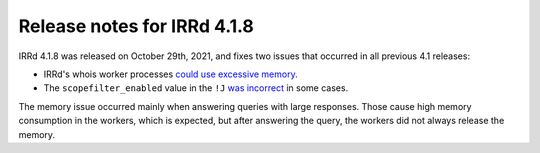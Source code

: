 ============================
Release notes for IRRd 4.1.8
============================

IRRd 4.1.8 was released on October 29th, 2021, and fixes two issues that
occurred in all previous 4.1 releases:

* IRRd's whois worker processes `could use excessive memory`_.
* The ``scopefilter_enabled`` value in the ``!J`` `was incorrect`_ in some cases.

The memory issue occurred mainly when answering queries with large responses.
Those cause high memory consumption in the workers, which is expected, but after
answering the query, the workers did not always release the memory.

.. _could use excessive memory: https://github.com/irrdnet/irrd/issues/571
.. _was incorrect: https://github.com/irrdnet/irrd/issues/555
